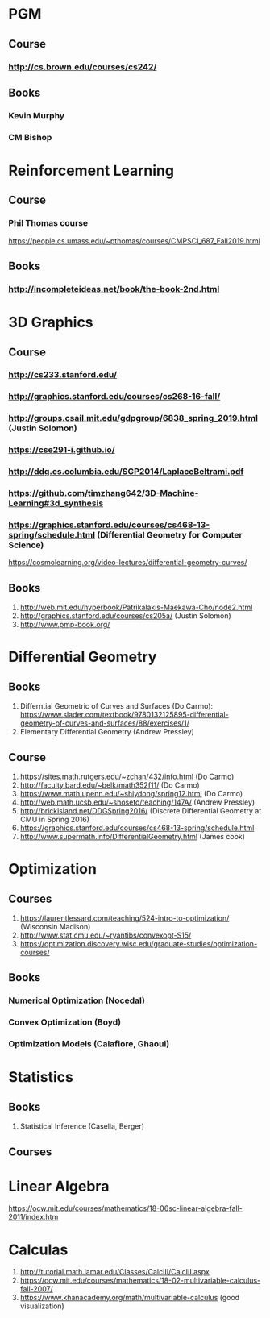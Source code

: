 * PGM
** Course
*** http://cs.brown.edu/courses/cs242/
** Books
*** Kevin Murphy
*** CM Bishop

* Reinforcement Learning
** Course
*** Phil Thomas course
    https://people.cs.umass.edu/~pthomas/courses/CMPSCI_687_Fall2019.html
** Books
*** http://incompleteideas.net/book/the-book-2nd.html

* 3D Graphics
** Course
*** http://cs233.stanford.edu/
*** http://graphics.stanford.edu/courses/cs268-16-fall/
*** http://groups.csail.mit.edu/gdpgroup/6838_spring_2019.html (Justin Solomon)
*** https://cse291-i.github.io/
*** http://ddg.cs.columbia.edu/SGP2014/LaplaceBeltrami.pdf
*** https://github.com/timzhang642/3D-Machine-Learning#3d_synthesis
*** https://graphics.stanford.edu/courses/cs468-13-spring/schedule.html (Differential Geometry for Computer Science)
    https://cosmolearning.org/video-lectures/differential-geometry-curves/
** Books
   1. http://web.mit.edu/hyperbook/Patrikalakis-Maekawa-Cho/node2.html
   2. http://graphics.stanford.edu/courses/cs205a/ (Justin Solomon)
   3. http://www.pmp-book.org/


* Differential Geometry
** Books
   1. Differntial Geometric of Curves and Surfaces (Do Carmo):
         https://www.slader.com/textbook/9780132125895-differential-geometry-of-curves-and-surfaces/88/exercises/1/
   2. Elementary Differential Geometry (Andrew Pressley)

** Course
   1. https://sites.math.rutgers.edu/~zchan/432/info.html (Do Carmo)
   2. http://faculty.bard.edu/~belk/math352f11/ (Do Carmo)
   3. https://www.math.upenn.edu/~shiydong/spring12.html (Do Carmo)
   4. http://web.math.ucsb.edu/~shoseto/teaching/147A/ (Andrew Pressley)
   5. http://brickisland.net/DDGSpring2016/ (Discrete Differential Geometry at CMU in Spring 2016)
   6. https://graphics.stanford.edu/courses/cs468-13-spring/schedule.html
   7. http://www.supermath.info/DifferentialGeometry.html (James cook)

* Optimization
** Courses
  1. https://laurentlessard.com/teaching/524-intro-to-optimization/ (Wisconsin Madison)
  2. http://www.stat.cmu.edu/~ryantibs/convexopt-S15/
  3. https://optimization.discovery.wisc.edu/graduate-studies/optimization-courses/
** Books
*** Numerical Optimization (Nocedal)
*** Convex Optimization (Boyd)
*** Optimization Models (Calafiore, Ghaoui)

* Statistics
** Books
   1. Statistical Inference (Casella, Berger)

** Courses
      
* Linear Algebra
  https://ocw.mit.edu/courses/mathematics/18-06sc-linear-algebra-fall-2011/index.htm

* Calculas
  1. http://tutorial.math.lamar.edu/Classes/CalcIII/CalcIII.aspx
  2. https://ocw.mit.edu/courses/mathematics/18-02-multivariable-calculus-fall-2007/
  3. https://www.khanacademy.org/math/multivariable-calculus (good visualization)
